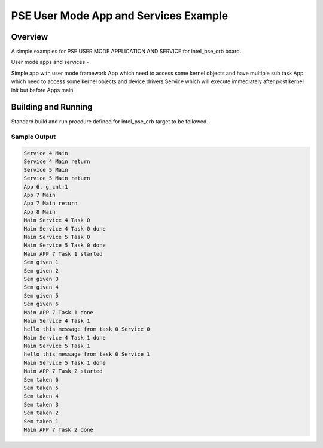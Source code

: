 .. _pse_user_mode_app_and_services:

PSE User Mode App and Services Example
###########

Overview
********
A simple examples for PSE USER MODE APPLICATION AND SERVICE for intel_pse_crb
board.

User mode apps and services -

Simple app with user mode framework
App which need to access some kernel objects and have multiple sub task
App which need to access some kernel objects and device drivers
Service which will execute immediately after post kernel init but
before Apps main

Building and Running
********************
Standard build and run procdure defined for intel_pse_crb target to be
followed.

Sample Output
=============

.. code-block:: console

	Service 4 Main
	Service 4 Main return
	Service 5 Main
	Service 5 Main return
	App 6, g_cnt:1
	App 7 Main
	App 7 Main return
	App 8 Main
	Main Service 4 Task 0
	Main Service 4 Task 0 done
	Main Service 5 Task 0
	Main Service 5 Task 0 done
	Main APP 7 Task 1 started
	Sem given 1
	Sem given 2
	Sem given 3
	Sem given 4
	Sem given 5
	Sem given 6
	Main APP 7 Task 1 done
	Main Service 4 Task 1
	hello this message from task 0 Service 0
	Main Service 4 Task 1 done
	Main Service 5 Task 1
	hello this message from task 0 Service 1
	Main Service 5 Task 1 done
	Main APP 7 Task 2 started
	Sem taken 6
	Sem taken 5
	Sem taken 4
	Sem taken 3
	Sem taken 2
	Sem taken 1
	Main APP 7 Task 2 done
